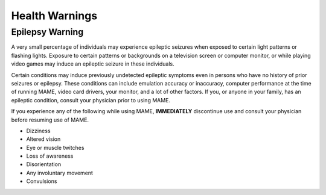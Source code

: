 Health Warnings
===============

Epilepsy Warning
----------------

A very small percentage of individuals may experience epileptic seizures when
exposed to certain light patterns or flashing lights. Exposure to certain
patterns or backgrounds on a television screen or computer monitor, or while
playing video games may induce an epileptic seizure in these individuals.

Certain conditions may induce previously undetected epileptic symptoms even in
persons who have no history of prior seizures or epilepsy. These conditions can
include emulation accuracy or inaccuracy, computer performance at the time of
running MAME, video card drivers, your monitor, and a lot of other factors.
If you, or anyone in your family, has an epileptic condition, consult your
physician prior to using MAME.

If you experience any of the following while using MAME, **IMMEDIATELY**
discontinue use and consult your physician before resuming use of MAME.

* Dizziness
* Altered vision
* Eye or muscle twitches
* Loss of awareness
* Disorientation
* Any involuntary movement
* Convulsions

